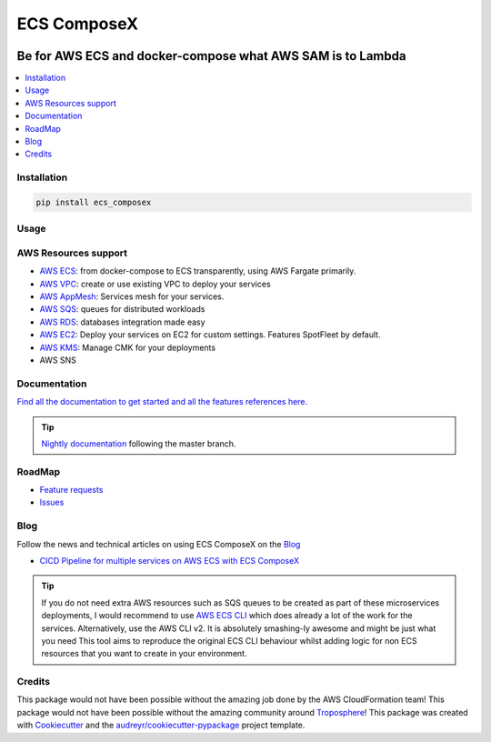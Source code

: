 ============
ECS ComposeX
============

|PYPI_VERSION| |PYPI_LICENSE|

|CODE_STYLE| |TDD| |BDD|

|CODECOV| |QUALITY|

|BUILD|

----------------------------------------------------------------------------------------------------
Be for AWS ECS and docker-compose what AWS SAM is to Lambda
----------------------------------------------------------------------------------------------------

.. contents::
    :local:
    :depth: 1

Installation
============

.. code-block:: bash

    pip install ecs_composex

Usage
=====

.. code-block:: bash
    :caption: Top level CLI

    usage: ecs_composex [-h] {up,config,version,init} ...

    positional arguments:
      {up,config,version,init}
                            Command to execute.
        up                  Generates & Validates the CFN templates,
                            Creates/Updates stack in CFN
        config              Generates & Validates the CFN templates locally. No
                            upload to S3.
        version             ECS ComposeX Version
        init                Initializes your AWS Account with prerequisites
                            settings for ECS
        version             ECS ComposeX Version

    optional arguments:
      -h, --help            show this help message and exit

    Command 'up'
    usage: ecs_composex up [-h] -n NAME -f DOCKERCOMPOSEXFILE [-d OUTPUTDIRECTORY]
                           [--format {json,yaml,text}] [--region REGIONNAME]
                           [--az ZONES] [-b BUCKETNAME] [--use-spot-fleet]

    Command 'config'
    usage: ecs_composex config [-h] -n NAME -f DOCKERCOMPOSEXFILE
                               [-d OUTPUTDIRECTORY] [--format {json,yaml,text}]
                               [--region REGIONNAME] [--az ZONES] [-b BUCKETNAME]
                               [--use-spot-fleet]

    Command 'version'
    usage: ecs_composex version [-h]



.. code-block:: bash
    :caption: Up/Config CLI

    usage: ecs_composex up [-h] -n NAME -f DOCKERCOMPOSEXFILE [-d OUTPUTDIRECTORY]
                           [--format {json,yaml,text}] [--region REGIONNAME]
                           [--az ZONES] [-b BUCKETNAME] [--use-spot-fleet]

    optional arguments:
      -h, --help            show this help message and exit
      -n NAME, --name NAME  Name of your stack
      -f DOCKERCOMPOSEXFILE, --docker-compose-file DOCKERCOMPOSEXFILE
                            Path to the Docker compose file
      -d OUTPUTDIRECTORY, --output-dir OUTPUTDIRECTORY
                            Output directory to write all the templates to.
      --format {json,yaml,text}
                            Defines the format you want to use.
      --region REGIONNAME   Specify the region you want to build fordefault use
                            default region from config or environment vars
      --az ZONES            List AZs you want to deploy to specifically within the
                            region
      -b BUCKETNAME, --bucket-name BUCKETNAME
                            Bucket name to upload the templates to
      --use-spot-fleet      Runs spotfleet for EC2. If used in combination of
                            --use-fargate, it will create an additional SpotFleet


AWS Resources support
=====================

* `AWS ECS`_: from docker-compose to ECS transparently, using AWS Fargate primarily.
* `AWS VPC`_: create or use existing VPC to deploy your services
* `AWS AppMesh`_: Services mesh for your services.
* `AWS SQS`_: queues for distributed workloads
* `AWS RDS`_: databases integration made easy
* `AWS EC2`_: Deploy your services on EC2 for custom settings. Features SpotFleet by default.
* `AWS KMS`_: Manage CMK for your deployments
* AWS SNS



Documentation
=============

`Find all the documentation to get started and all the features references here. <https://docs.ecs-composex.lambda-my-aws.io>`_

.. tip::

    `Nightly documentation <https://nightly.docs.ecs-composex.lambda-my-aws.io/>`_ following the master branch.


RoadMap
========

* `Feature requests <https://github.com/lambda-my-aws/ecs_composex/projects/2>`_
* `Issues <https://github.com/lambda-my-aws/ecs_composex/projects/3>`_


Blog
====

Follow the news and technical articles on using ECS ComposeX on the `Blog`_

* `CICD Pipeline for multiple services on AWS ECS with ECS ComposeX`_

.. tip::

    If you do not need extra AWS resources such as SQS queues to be created as part of these microservices deployments,
    I would recommend to use `AWS ECS CLI`_ which does already a lot of the work for the services.
    Alternatively, use the AWS CLI v2. It is absolutely smashing-ly awesome and might be just what you need
    This tool aims to reproduce the original ECS CLI behaviour whilst adding logic for non ECS resources that you want
    to create in your environment.



Credits
=======

This package would not have been possible without the amazing job done by the AWS CloudFormation team!
This package would not have been possible without the amazing community around `Troposphere`_!
This package was created with Cookiecutter_ and the `audreyr/cookiecutter-pypackage`_ project template.

.. _Cookiecutter: https://github.com/audreyr/cookiecutter
.. _`audreyr/cookiecutter-pypackage`: https://github.com/audreyr/cookiecutter-pypackage
.. _`Mark Peek`: https://github.com/markpeek
.. _`AWS ECS CLI`: https://docs.aws.amazon.com/AmazonECS/latest/developerguide/ECS_CLI.html
.. _Troposphere: https://github.com/cloudtools/troposphere
.. _Blog: https://blog.ecs-composex.lambda-my-aws.io/
.. _Docker Compose: https://docs.docker.com/compose/
.. _ECS ComposeX: https://docs.ecs-composex.lambda-my-aws.io
.. _YAML Specifications: https://yaml.org/spec/
.. _Extensions fields:  https://docs.docker.com/compose/compose-file/#extension-fields
.. _ECS ComposeX Project: https://github.com/orgs/lambda-my-aws/projects/3
.. _CICD Pipeline for multiple services on AWS ECS with ECS ComposeX: https://blog.ecs-composex.lambda-my-aws.io/posts/cicd-pipeline-for-multiple-services-on-aws-ecs-with-ecs-composex/

.. _AWS ECS: https://nightly.docs.ecs-composex.lambda-my-aws.io/features.html#services
.. _AWS VPC: https://nightly.docs.ecs-composex.lambda-my-aws.io/features.html#aws-vpc-needs-no-introduction
.. _AWS RDS: https://nightly.docs.ecs-composex.lambda-my-aws.io/features.html#aws-rds
.. _AWS SQS: https://nightly.docs.ecs-composex.lambda-my-aws.io/features.html#aws-sqs
.. _AWS KMS: https://nightly.docs.ecs-composex.lambda-my-aws.io/features.html#aws-kms

.. _AWS EC2: https://nightly.docs.ecs-composex.lambda-my-aws.io/features.html#ec2-resources-for-ecs-cluster
.. _AWS AppMesh: https://nightly.docs.ecs-composex.lambda-my-aws.io/features.html#aws-appmesh-aws-cloud-map-for-services-mesh-discovery

.. |BUILD| image:: https://codebuild.eu-west-1.amazonaws.com/badges?uuid=eyJlbmNyeXB0ZWREYXRhIjoidThwNXVIKzVvSnlXcUNVRzVlNE5wN0FiWE4rYzYvaHRNMEM0ZHMxeXRLMytSanhsckozVEN3L1Y5Szl5ZEdJVGxXVElyalZmaFVzR2tSbDBHeFI5cHBRPSIsIml2UGFyYW1ldGVyU3BlYyI6IlZkaml2d28wSGR1YU1xb2ciLCJtYXRlcmlhbFNldFNlcmlhbCI6MX0%3D&branch=master

.. |DOCS_BUILD| image:: https://readthedocs.org/projects/ecs-composex/badge/?version=latest
        :target: https://ecs-composex.readthedocs.io/en/latest/?badge=latest
        :alt: Documentation Status

.. |PYPI_VERSION| image:: https://img.shields.io/pypi/v/ecs_composex.svg
        :target: https://pypi.python.org/pypi/ecs_composex


.. |CODECOV| image:: https://img.shields.io/codecov/c/github/lambda-my-aws/ecs_composex?color=black&style=flat-square
    :alt: Codecov
    :target: https://codecov.io/gh/lambda-my-aws/ecs_composex

.. |PYPI_DL| image:: https://img.shields.io/pypi/dm/ecs_composex
    :alt: PyPI - Downloads
    :target: https://pypi.python.org/pypi/ecs_composex

.. |PYPI_LICENSE| image:: https://img.shields.io/github/license/lambda-my-aws/ecs_composex
    :alt: GitHub
    :target: https://github.com/lambda-my-aws/ecs_composex/blob/master/LICENSE

.. |PYPI_PYVERS| image:: https://img.shields.io/pypi/pyversions/ecs_composex
    :alt: PyPI - Python Version
    :target: https://pypi.python.org/pypi/ecs_composex

.. |PYPI_WHEEL| image:: https://img.shields.io/pypi/wheel/ecs_composex
    :alt: PyPI - Wheel
    :target: https://pypi.python.org/pypi/ecs_composex

.. |CODE_STYLE| image:: https://img.shields.io/badge/codestyle-black-black
    :alt: CodeStyle
    :target: https://pypi.org/project/black/

.. |TDD| image:: https://img.shields.io/badge/tdd-pytest-black
    :alt: TDD with pytest
    :target: https://docs.pytest.org/en/latest/contents.html

.. |BDD| image:: https://img.shields.io/badge/bdd-behave-black
    :alt: BDD with Behave
    :target: https://behave.readthedocs.io/en/latest/

.. |BLOG_RELEASE| image:: https://codebuild.eu-west-1.amazonaws.com/badges?uuid=eyJlbmNyeXB0ZWREYXRhIjoicHZaQXFLNGYya3pzWExXM09ZTDZqbkU4cXZENzlZc2grQ0s5RXNxN0tYSXF6U3hJSkZWd3JqZkcrd29RUExmZGw1VXVsTTd6ckE4RjhSenl4QUtUY3I0PSIsIml2UGFyYW1ldGVyU3BlYyI6IjdleGRRTS9rbTRIUUY4TkoiLCJtYXRlcmlhbFNldFNlcmlhbCI6MX0%3D&branch=master

.. |QUALITY| image:: https://sonarcloud.io/api/project_badges/measure?project=lambda-my-aws_ecs_composex&metric=alert_status
    :alt: Code scan with SonarCloud
    :target: https://sonarcloud.io/dashboard?id=lambda-my-aws_ecs_composex
